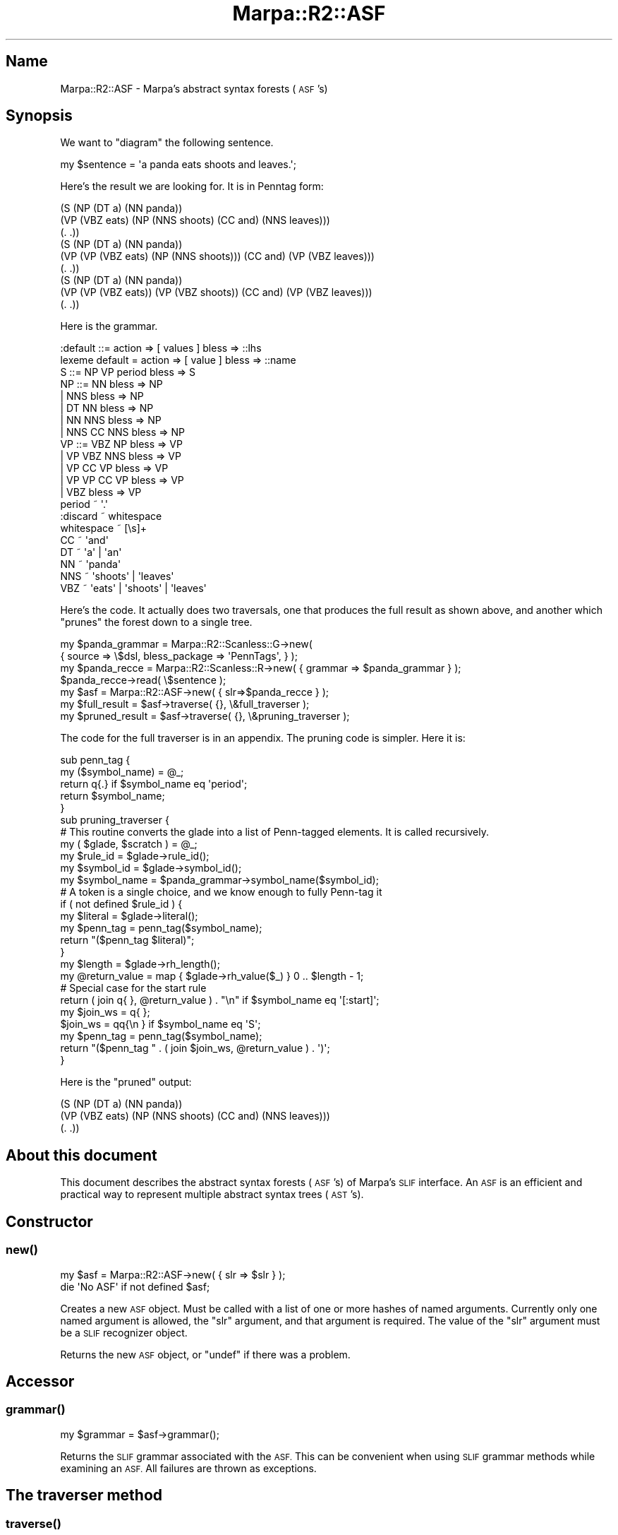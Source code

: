 .\" Automatically generated by Pod::Man 4.14 (Pod::Simple 3.40)
.\"
.\" Standard preamble:
.\" ========================================================================
.de Sp \" Vertical space (when we can't use .PP)
.if t .sp .5v
.if n .sp
..
.de Vb \" Begin verbatim text
.ft CW
.nf
.ne \\$1
..
.de Ve \" End verbatim text
.ft R
.fi
..
.\" Set up some character translations and predefined strings.  \*(-- will
.\" give an unbreakable dash, \*(PI will give pi, \*(L" will give a left
.\" double quote, and \*(R" will give a right double quote.  \*(C+ will
.\" give a nicer C++.  Capital omega is used to do unbreakable dashes and
.\" therefore won't be available.  \*(C` and \*(C' expand to `' in nroff,
.\" nothing in troff, for use with C<>.
.tr \(*W-
.ds C+ C\v'-.1v'\h'-1p'\s-2+\h'-1p'+\s0\v'.1v'\h'-1p'
.ie n \{\
.    ds -- \(*W-
.    ds PI pi
.    if (\n(.H=4u)&(1m=24u) .ds -- \(*W\h'-12u'\(*W\h'-12u'-\" diablo 10 pitch
.    if (\n(.H=4u)&(1m=20u) .ds -- \(*W\h'-12u'\(*W\h'-8u'-\"  diablo 12 pitch
.    ds L" ""
.    ds R" ""
.    ds C` ""
.    ds C' ""
'br\}
.el\{\
.    ds -- \|\(em\|
.    ds PI \(*p
.    ds L" ``
.    ds R" ''
.    ds C`
.    ds C'
'br\}
.\"
.\" Escape single quotes in literal strings from groff's Unicode transform.
.ie \n(.g .ds Aq \(aq
.el       .ds Aq '
.\"
.\" If the F register is >0, we'll generate index entries on stderr for
.\" titles (.TH), headers (.SH), subsections (.SS), items (.Ip), and index
.\" entries marked with X<> in POD.  Of course, you'll have to process the
.\" output yourself in some meaningful fashion.
.\"
.\" Avoid warning from groff about undefined register 'F'.
.de IX
..
.nr rF 0
.if \n(.g .if rF .nr rF 1
.if (\n(rF:(\n(.g==0)) \{\
.    if \nF \{\
.        de IX
.        tm Index:\\$1\t\\n%\t"\\$2"
..
.        if !\nF==2 \{\
.            nr % 0
.            nr F 2
.        \}
.    \}
.\}
.rr rF
.\"
.\" Accent mark definitions (@(#)ms.acc 1.5 88/02/08 SMI; from UCB 4.2).
.\" Fear.  Run.  Save yourself.  No user-serviceable parts.
.    \" fudge factors for nroff and troff
.if n \{\
.    ds #H 0
.    ds #V .8m
.    ds #F .3m
.    ds #[ \f1
.    ds #] \fP
.\}
.if t \{\
.    ds #H ((1u-(\\\\n(.fu%2u))*.13m)
.    ds #V .6m
.    ds #F 0
.    ds #[ \&
.    ds #] \&
.\}
.    \" simple accents for nroff and troff
.if n \{\
.    ds ' \&
.    ds ` \&
.    ds ^ \&
.    ds , \&
.    ds ~ ~
.    ds /
.\}
.if t \{\
.    ds ' \\k:\h'-(\\n(.wu*8/10-\*(#H)'\'\h"|\\n:u"
.    ds ` \\k:\h'-(\\n(.wu*8/10-\*(#H)'\`\h'|\\n:u'
.    ds ^ \\k:\h'-(\\n(.wu*10/11-\*(#H)'^\h'|\\n:u'
.    ds , \\k:\h'-(\\n(.wu*8/10)',\h'|\\n:u'
.    ds ~ \\k:\h'-(\\n(.wu-\*(#H-.1m)'~\h'|\\n:u'
.    ds / \\k:\h'-(\\n(.wu*8/10-\*(#H)'\z\(sl\h'|\\n:u'
.\}
.    \" troff and (daisy-wheel) nroff accents
.ds : \\k:\h'-(\\n(.wu*8/10-\*(#H+.1m+\*(#F)'\v'-\*(#V'\z.\h'.2m+\*(#F'.\h'|\\n:u'\v'\*(#V'
.ds 8 \h'\*(#H'\(*b\h'-\*(#H'
.ds o \\k:\h'-(\\n(.wu+\w'\(de'u-\*(#H)/2u'\v'-.3n'\*(#[\z\(de\v'.3n'\h'|\\n:u'\*(#]
.ds d- \h'\*(#H'\(pd\h'-\w'~'u'\v'-.25m'\f2\(hy\fP\v'.25m'\h'-\*(#H'
.ds D- D\\k:\h'-\w'D'u'\v'-.11m'\z\(hy\v'.11m'\h'|\\n:u'
.ds th \*(#[\v'.3m'\s+1I\s-1\v'-.3m'\h'-(\w'I'u*2/3)'\s-1o\s+1\*(#]
.ds Th \*(#[\s+2I\s-2\h'-\w'I'u*3/5'\v'-.3m'o\v'.3m'\*(#]
.ds ae a\h'-(\w'a'u*4/10)'e
.ds Ae A\h'-(\w'A'u*4/10)'E
.    \" corrections for vroff
.if v .ds ~ \\k:\h'-(\\n(.wu*9/10-\*(#H)'\s-2\u~\d\s+2\h'|\\n:u'
.if v .ds ^ \\k:\h'-(\\n(.wu*10/11-\*(#H)'\v'-.4m'^\v'.4m'\h'|\\n:u'
.    \" for low resolution devices (crt and lpr)
.if \n(.H>23 .if \n(.V>19 \
\{\
.    ds : e
.    ds 8 ss
.    ds o a
.    ds d- d\h'-1'\(ga
.    ds D- D\h'-1'\(hy
.    ds th \o'bp'
.    ds Th \o'LP'
.    ds ae ae
.    ds Ae AE
.\}
.rm #[ #] #H #V #F C
.\" ========================================================================
.\"
.IX Title "Marpa::R2::ASF 3"
.TH Marpa::R2::ASF 3 "2020-07-11" "perl v5.32.0" "User Contributed Perl Documentation"
.\" For nroff, turn off justification.  Always turn off hyphenation; it makes
.\" way too many mistakes in technical documents.
.if n .ad l
.nh
.SH "Name"
.IX Header "Name"
Marpa::R2::ASF \- Marpa's abstract syntax forests (\s-1ASF\s0's)
.SH "Synopsis"
.IX Header "Synopsis"
We want to \*(L"diagram\*(R" the following sentence.
.PP
.Vb 1
\&    my $sentence = \*(Aqa panda eats shoots and leaves.\*(Aq;
.Ve
.PP
Here's the result we are looking for.  It is in Penntag form:
.PP
.Vb 9
\&    (S (NP (DT a) (NN panda))
\&       (VP (VBZ eats) (NP (NNS shoots) (CC and) (NNS leaves)))
\&       (. .))
\&    (S (NP (DT a) (NN panda))
\&       (VP (VP (VBZ eats) (NP (NNS shoots))) (CC and) (VP (VBZ leaves)))
\&       (. .))
\&    (S (NP (DT a) (NN panda))
\&       (VP (VP (VBZ eats)) (VP (VBZ shoots)) (CC and) (VP (VBZ leaves)))
\&       (. .))
.Ve
.PP
Here is the grammar.
.PP
.Vb 2
\&    :default ::= action => [ values ] bless => ::lhs
\&    lexeme default = action => [ value ] bless => ::name
\&
\&    S   ::= NP  VP  period  bless => S
\&
\&    NP  ::= NN              bless => NP
\&        |   NNS          bless => NP
\&        |   DT  NN          bless => NP
\&        |   NN  NNS         bless => NP
\&        |   NNS CC NNS  bless => NP
\&
\&    VP  ::= VBZ NP          bless => VP
\&        | VP VBZ NNS        bless => VP
\&        | VP CC VP bless => VP
\&        | VP VP CC VP bless => VP
\&        | VBZ bless => VP
\&
\&    period ~ \*(Aq.\*(Aq
\&
\&    :discard ~ whitespace
\&    whitespace ~ [\es]+
\&
\&    CC ~ \*(Aqand\*(Aq
\&    DT  ~ \*(Aqa\*(Aq | \*(Aqan\*(Aq
\&    NN  ~ \*(Aqpanda\*(Aq
\&    NNS  ~ \*(Aqshoots\*(Aq | \*(Aqleaves\*(Aq
\&    VBZ ~ \*(Aqeats\*(Aq | \*(Aqshoots\*(Aq | \*(Aqleaves\*(Aq
.Ve
.PP
Here's the code. It actually does two traversals, one that produces the full result as
shown above, and another which \*(L"prunes\*(R" the forest down to a single tree.
.PP
.Vb 7
\&    my $panda_grammar = Marpa::R2::Scanless::G\->new(
\&        { source => \e$dsl, bless_package => \*(AqPennTags\*(Aq, } );
\&    my $panda_recce = Marpa::R2::Scanless::R\->new( { grammar => $panda_grammar } );
\&    $panda_recce\->read( \e$sentence );
\&    my $asf = Marpa::R2::ASF\->new( { slr=>$panda_recce } );
\&    my $full_result = $asf\->traverse( {}, \e&full_traverser );
\&    my $pruned_result = $asf\->traverse( {}, \e&pruning_traverser );
.Ve
.PP
The code for the full traverser is in an appendix.
The pruning code is simpler.  Here it is:
.PP
.Vb 5
\&    sub penn_tag {
\&       my ($symbol_name) = @_;
\&       return q{.} if $symbol_name eq \*(Aqperiod\*(Aq;
\&       return $symbol_name;
\&    }
\&
\&    sub pruning_traverser {
\&
\&    # This routine converts the glade into a list of Penn\-tagged elements.  It is called recursively.
\&        my ( $glade, $scratch ) = @_;
\&        my $rule_id     = $glade\->rule_id();
\&        my $symbol_id   = $glade\->symbol_id();
\&        my $symbol_name = $panda_grammar\->symbol_name($symbol_id);
\&
\&        # A token is a single choice, and we know enough to fully Penn\-tag it
\&        if ( not defined $rule_id ) {
\&            my $literal  = $glade\->literal();
\&            my $penn_tag = penn_tag($symbol_name);
\&            return "($penn_tag $literal)";
\&        }
\&
\&        my $length = $glade\->rh_length();
\&        my @return_value = map { $glade\->rh_value($_) } 0 .. $length \- 1;
\&
\&        # Special case for the start rule
\&        return ( join q{ }, @return_value ) . "\en" if $symbol_name eq \*(Aq[:start]\*(Aq;
\&
\&        my $join_ws = q{ };
\&        $join_ws = qq{\en   } if $symbol_name eq \*(AqS\*(Aq;
\&        my $penn_tag = penn_tag($symbol_name);
\&        return "($penn_tag " . ( join $join_ws, @return_value ) . \*(Aq)\*(Aq;
\&
\&    }
.Ve
.PP
Here is the \*(L"pruned\*(R" output:
.PP
.Vb 3
\&    (S (NP (DT a) (NN panda))
\&       (VP (VBZ eats) (NP (NNS shoots) (CC and) (NNS leaves)))
\&       (. .))
.Ve
.SH "About this document"
.IX Header "About this document"
This document describes the abstract syntax forests (\s-1ASF\s0's) of
Marpa's \s-1SLIF\s0 interface.
An \s-1ASF\s0 is an efficient and practical way to represent multiple abstract syntax trees (\s-1AST\s0's).
.SH "Constructor"
.IX Header "Constructor"
.SS "\fBnew()\fP"
.IX Subsection "new()"
.Vb 2
\&    my $asf = Marpa::R2::ASF\->new( { slr => $slr } );
\&    die \*(AqNo ASF\*(Aq if not defined $asf;
.Ve
.PP
Creates a new \s-1ASF\s0 object.
Must be called with a list of one or more hashes of named arguments.
Currently only one named argument is allowed, the \f(CW\*(C`slr\*(C'\fR argument, and
that argument is required.
The value of the \f(CW\*(C`slr\*(C'\fR argument must be a \s-1SLIF\s0 recognizer object.
.PP
Returns the new \s-1ASF\s0 object, or \f(CW\*(C`undef\*(C'\fR if there was a problem.
.SH "Accessor"
.IX Header "Accessor"
.SS "\fBgrammar()\fP"
.IX Subsection "grammar()"
.Vb 1
\&    my $grammar     = $asf\->grammar();
.Ve
.PP
Returns the \s-1SLIF\s0 grammar associated with the \s-1ASF.\s0
This can be convenient when using \s-1SLIF\s0 grammar methods
while examining an \s-1ASF.\s0
All failures are thrown as exceptions.
.SH "The traverser method"
.IX Header "The traverser method"
.SS "\fBtraverse()\fP"
.IX Subsection "traverse()"
.Vb 1
\&    my $full_result = $asf\->traverse( {}, \e&full_traverser );
.Ve
.PP
Performs a traversal of the \s-1ASF.\s0
Returns the value of the traversal,
which is computed as described below.
It requires two arguments.
The first is a per-traversal object, which must be a Perl reference.
The second argument must be a reference to a traverser function,
Discussion of how to write a traverser follows.
The \f(CW\*(C`traverse()\*(C'\fR method may be called repeatedly for an \s-1ASF,\s0
with the same traverser, or with different ones.
.SH "How to write a traverser"
.IX Header "How to write a traverser"
The process of
writing a traverser will be familiar if you have experience with
traversing trees.
The traverser may be called at every node of the forest.
(These nodes are called \fBglades\fR.)
The traverser must return a value,
which may not be an \f(CW\*(C`undef\*(C'\fR.
The value returned by the traverser becomes the value of the glade.
The value of the topmost glade (called the \fBpeak\fR) becomes the value
of the traversal, and will be the value returned by
the \f(CW\*(C`traverse()\*(C'\fR method.
.PP
The traverser is always invoked once for the peak.
The traverser is also invoked once for any glade whose
value is required.
It may or may not be invoked for other glades.
The traverser is never invoked twice for the same glade.
If more than one attempt to made
to retrieve the value of a glade,
the traverser will only be invoked for the first one \*(--
all subsequent attempts will return a memoized value.
.PP
The traverser is always invoked with two arguments.
The first argument will be a \fBglade object\fR.
Methods of the glade object are used to find information about
the glade, and to move around in it.
.PP
The second of the two arguments to a traverser is
the per-traversal object, which will be shared by all calls
in the traversal.
The per-traversal object
may be used as a \*(L"scratch pad\*(R" for information
that it is not convenient to pass via return values.
Prefer the per-traversal object to the use of globals.
.PP
\&\*(L"Moving around\*(R" in a glade means visiting its \fBparse alternatives\fR.
(Parse alternatives are usually called \fBalternatives\fR,
when the meaning is clear.)
If a glade has exactly one alternative, it is called a \fBtrivial glade\fR.
When invoked, the traverser points at the first alternative.
Alternatives after the first may be visited using
the \f(CW\*(C`next()\*(C'\fR glade method.
.PP
Parse alternatives may be either token
alternatives or rule alternatives.
Rule and token alternatives may be distnguished
with
the \f(CW\*(C`rule_id()\*(C'\fR glade method,
which returns \f(CW\*(C`undef\*(C'\fR if and only if the glade is positioned at a token
alternative.
.PP
As a special case,
a glade representing a nulled symbol is always a trivial glade,
containing only one token alternative.
This means that a nulled symbol is always treated as a token
in this context,
even when it actually is the \s-1LHS\s0 symbol of a nulled rule.
.PP
At all alternatives,
the \f(CW\*(C`span()\*(C'\fR and
the \f(CW\*(C`literal()\*(C'\fR glade methods
are of use.
The \f(CW\*(C`symbol_id()\*(C'\fR glade method is
also always of use,
although its meaning varies.
At token alteratives, the \f(CW\*(C`symbol_id()\*(C'\fR method returns the
\&\s-1ID\s0 of the token symbol.
At rule alteratives, the \f(CW\*(C`symbol_id()\*(C'\fR method returns the
\&\s-1ID\s0 of the \s-1LHS\s0 symbol of the rule.
.PP
At rule alternatives,
the \f(CW\*(C`rh_length()\*(C'\fR and
the \f(CW\*(C`rh_value()\*(C'\fR glade methods
are of use.
The \f(CW\*(C`rh_length()\*(C'\fR method returns the length of the \s-1RHS,\s0
and the \f(CW\*(C`rh_value()\*(C'\fR method returns the value of one of the
\&\s-1RHS\s0 children, as determined using the traverser.
.PP
At the peak of the \s-1ASF,\s0 the symbol will be named '\f(CW\*(C`[:start]\*(C'\fR'.
This case often requires special treatment.
Note that it is entirely possible for the peak glade to be non-trivial.
.SH "Glade methods"
.IX Header "Glade methods"
These are methods of the glade object.
Glade objects are passed as arguments to the traversal routine,
and are only valid within its scope.
.SS "\fBliteral()\fP"
.IX Subsection "literal()"
.Vb 1
\&    my $literal = $glade\->literal();
.Ve
.PP
Returns the \fBglade literal\fR, a string in the input which corresponds to this glade.
The glade literal remains constant inside a glade.
The \f(CW\*(C`literal()\*(C'\fR method accepts no arguments.
.SS "\fBspan()\fP"
.IX Subsection "span()"
.Vb 2
\&    my ( $start, $length ) = $glade\->span();
\&    my $end = $start + $length \- 1;
.Ve
.PP
Returns the \fBglade span\fR, two numbers which describe
the location which corresponds to this glade.
The first number will be the start of the span, as
an offset in the input stream.
The second number will be its length.
The glade span remains constant within a glade.
The \f(CW\*(C`span()\*(C'\fR method accepts no arguments.
.PP
The \*(L"end\*(R" character of the span, when defined, may be calculated as
its start plus its length, minus one.
Applications should note that glades representing nulled symbols
are special cases.
They will have a length of zero and,
properly speaking,
their literals are zero length and
do not have defined first (start) and last (end) characters.
.SS "\fBsymbol_id()\fP"
.IX Subsection "symbol_id()"
.Vb 1
\&    my $symbol_id   = $glade\->symbol_id();
.Ve
.PP
Returns the \fBglade symbol\fR.
For a token alternative, the glade symbol is the token
symbol.
For a rule alternative, the glade symbol is the \s-1LHS\s0 symbol of
the rule.
The symbol \s-1ID\s0 remains constant within a glade.
The \f(CW\*(C`symbol_id()\*(C'\fR method accepts no arguments.
.SS "\fBrule_id()\fP"
.IX Subsection "rule_id()"
.Vb 1
\&    my $rule_id     = $glade\->rule_id();
.Ve
.PP
Returns the \s-1ID\s0 of the rule for the current
alternative.
The \s-1ID\s0 will be a non-negative number,
or \f(CW\*(C`undef\*(C'\fR.
(Note that,
for alternatives in this interface, both zero and
\&\f(CW\*(C`undef\*(C'\fR are considered valid rule IDs.)
Returns \f(CW\*(C`undef\*(C'\fR if and only if the current
alternative is a token alternative.
The \f(CW\*(C`rule_id()\*(C'\fR method accepts no arguments.
.SS "\fBrh_length()\fP"
.IX Subsection "rh_length()"
.Vb 1
\&    my $length = $glade\->rh_length();
.Ve
.PP
Returns the number of \s-1RHS\s0 children of the current rule.
On success, this will always be an integer greater than zero.
The \f(CW\*(C`rh_length()\*(C'\fR method accepts no arguments.
It is a fatal error to call \f(CW\*(C`rh_length()\*(C'\fR for a glade
that currently points to a token alternative.
.SS "\fBrh_value()\fP"
.IX Subsection "rh_value()"
.Vb 1
\&    my $child_value = $glade\->rh_value($rh_ix);
.Ve
.PP
Requires exactly one argument, \f(CW$rh_ix\fR, which must be the zero-based
index of a \s-1RHS\s0 child of the current rule instance.
Returns the value of the child
at index \f(CW$rh_ix\fR
of the current rule instance.
For convenient iteration,
returns \f(CW\*(C`undef\*(C'\fR if the value of the \f(CW$rh_ix\fR is greater than or equal to the \s-1RHS\s0 length.
It is a fatal error to call \f(CW\*(C`rh_value()\*(C'\fR for a glade
that currently points to a token alternative.
.SS "\fBrh_values()\fP"
.IX Subsection "rh_values()"
.Vb 1
\&    my @return_value = $glade\->rh_values();
.Ve
.PP
Returns the \s-1RHS\s0 children of the current rule.
The \f(CW\*(C`rh_values()\*(C'\fR method accepts no arguments.
It is a fatal error to call \f(CW\*(C`rh_values()\*(C'\fR for a glade
that currently points to a token alternative.
.SS "\fBall_choices()\fP"
.IX Subsection "all_choices()"
.Vb 1
\&    my @results = $glade\->all_choices();
.Ve
.PP
\&\f(CW\*(C`all_choices()\*(C'\fR expects to be called by a traverser
which always return its parse results as a reference
to an array of choices.
\&\f(CW\*(C`all_choices()\*(C'\fR
returns the Cartesian product of the lists of choices
at the current position.
.PP
For example, suppose there were 3 child values,
and
.IP "\(bu" 4
\&\f(CW\*(C`A\*(C'\fR was the only choice for the first child value;
.IP "\(bu" 4
\&\f(CW\*(C`B\*(C'\fR, \f(CW\*(C`C\*(C'\fR and \f(CW\*(C`D\*(C'\fR were the 3 choices for the value
of the second child; and
.IP "\(bu" 4
\&\f(CW\*(C`E\*(C'\fR was the only choice for the third child value.
.PP
We would then expect the traverser to return parse results
that were references to arrays of the choices:
.PP
.Vb 3
\&    [A]
\&    [B,C,D]
\&    [E]
.Ve
.PP
and the result of \f(CW\*(C`all_choices()\*(C'\fR would be their
Cartesian product:
.PP
.Vb 3
\&    [A,B,E]
\&    [A,C,E]
\&    [A,D,E]
.Ve
.PP
If a parse result is not an unblessed array,
\&\f(CW\*(C`all_choices()\*(C'\fR will treat it as if it
was the only choice for that child value.
That is, if the parse result is \f(CW\*(C`X\*(C'\fR,
where \f(CW\*(C`X\*(C'\fR is not an unblessed array,
then effect would be the same as if \f(CW\*(C`[ X ]\*(C'\fR,
a reference to an array whose only
element is \f(CW\*(C`X\*(C'\fR,
had been the parse result.
.SS "\fBnext()\fP"
.IX Subsection "next()"
.Vb 1
\&    last CHOICE if not defined $glade\->next();
.Ve
.PP
Points the glade at the next alternative.
If there is no next alternative, returns \f(CW\*(C`undef\*(C'\fR.
On success, returns a defined value.
One of the values returned on success may be
the integer zero, so applications using
this method to control an interation
should be careful to check for a Perl defined value,
and not for a Perl true value.
.PP
In addition, because
the \f(CW\*(C`rule_id()\*(C'\fR method
remains constant only within a symch, and
the \f(CW\*(C`next()\*(C'\fR method may
change the current symch,
\&\f(CW\*(C`rule_id()\*(C'\fR method
must always be called to obtain the current rule \s-1ID\s0
in a \f(CW\*(C`while\*(C'\fR loop that is controlled by
the \f(CW\*(C`next()\*(C'\fR method.
.SH "Details"
.IX Header "Details"
This section contains additional explanations, not essential to understanding
the rest of this document.
Often they are formal or mathematical.
While some people find these helpful, others find them distracting,
which is why
they are segregated here.
.SS "Symches and factorings"
.IX Subsection "Symches and factorings"
\&\fBSymch\fR and \fBfactoring\fR are terms which are
useful for some advanced applications.
For the purposes of this document,
the reader can consider the term \*(L"factoring\*(R" as a synonym
for \*(L"parse alternative\*(R".
A symch is either a rule symch or a token alternative.
A rule symch is a series of rule alternatives (factorings) which share the same rule \s-1ID\s0 and the same glade.
A glade's token alternative is a symch all by itself.
The term \fBsymch\fR is shorthand for \*(L"symbolic choice\*(R".
.PP
The value that each glade accessor
returns can be classified as
.IP "\(bu" 4
remaining constant inside a glade;
.IP "\(bu" 4
remaining constant within a symch; or
.IP "\(bu" 4
potentially varying with each factoring.
.PP
The values of the
\&\f(CW\*(C`literal()\*(C'\fR,
\&\f(CW\*(C`span()\*(C'\fR, and
\&\f(CW\*(C`symbol_id()\*(C'\fR methods
remain constant inside each glade.
The \f(CW\*(C`rule_id()\*(C'\fR method remains constant within a symch \*(--
in fact, the rule \s-1ID\s0 and the glade define a symch.
(Recall that for alternatives in the \s-1ASF\s0 interface,
\&\f(CW\*(C`undef\*(C'\fR is considered a rule \s-1ID.\s0)
The values of the
\&\f(CW\*(C`rh_length()\*(C'\fR method
and the values of the
\&\f(CW\*(C`rh_value()\*(C'\fR method method
may vary with each alternative (factoring).
.PP
When moving through a glade using
the \f(CW\*(C`next()\*(C'\fR method,
alternatives within the same symch are visited
as a group.
More precisely, let
the \*(L"current rule \s-1ID\*(R"\s0 be defined as
the rule \s-1ID\s0 of the alternative at which the glade is
currently pointing.
The
\&\f(CW\*(C`next()\*(C'\fR glade method guarantees that,
before
any alternative with a rule \s-1ID\s0 different from the current rule \s-1ID\s0
is visited,
all of the so-far-unvisited alternatives that share the current rule \s-1ID\s0 will be
visited.
.SH "Appendix: full traverser code"
.IX Header "Appendix: full traverser code"
This code is not fully
generalized.
Applications will often not be able to use it
exactly as is.
Instead, this \f(CW\*(C`full_traverser()\*(C'\fR,
and the \f(CW\*(C`pruning_traverser()\*(C'\fR,
are intended to be used as templates.
An application adopting this \f(CW\*(C`full_traverser()\*(C'\fR
will often want to introduce some pruning,
as well as some processing of each child value.
For example, the volumes of data processed is often
quite large, and an application may wish to compact each
child value in some way.
.PP
.Vb 1
\&    sub full_traverser {
\&
\&        # This routine converts the glade into a list of Penn\-tagged elements.
\&        # It is called recursively.
\&        my ( $glade, $scratch ) = @_;
\&        my $rule_id     = $glade\->rule_id();
\&        my $symbol_id   = $glade\->symbol_id();
\&        my $symbol_name = $panda_grammar\->symbol_name($symbol_id);
\&
\&        # A token is a single choice, and we know enough to fully Penn\-tag it
\&        if ( not defined $rule_id ) {
\&            my $literal  = $glade\->literal();
\&            my $penn_tag = penn_tag($symbol_name);
\&            return ["($penn_tag $literal)"];
\&        } ## end if ( not defined $rule_id )
\&
\&        # Our result will be a list of choices
\&        my @return_value = ();
\&
\&      CHOICE: while (1) {
\&
\&            # The results at each position are a list of choices, so
\&            # to produce a new result list, we need to take a Cartesian
\&            # product of all the choices
\&            my $length = $glade\->rh_length();
\&            my @results = ( [] );
\&            for my $rh_ix ( 0 .. $length \- 1 ) {
\&                my @new_results = ();
\&                for my $old_result (@results) {
\&                    my $child_value = $glade\->rh_value($rh_ix);
\&                    for my $new_value ( @{$child_value} ) {
\&                        push @new_results, [ @{$old_result}, $new_value ];
\&                    }
\&                }
\&                @results = @new_results;
\&            } ## end for my $rh_ix ( 0 .. $length \- 1 )
\&
\&            # Special case for the start rule
\&            if ( $symbol_name eq \*(Aq[:start]\*(Aq ) {
\&                return [ map { join q{}, @{$_} } @results ];
\&            }
\&
\&            # Now we have a list of choices, as a list of lists.  Each sub list
\&            # is a list of Penn\-tagged elements, which we need to join into
\&            # a single Penn\-tagged element.  The result will be to collapse
\&            # one level of lists, and leave us with a list of Penn\-tagged
\&            # elements
\&            my $join_ws = q{ };
\&            $join_ws = qq{\en   } if $symbol_name eq \*(AqS\*(Aq;
\&            push @return_value, map {
\&                    \*(Aq(\*(Aq
\&                  . penn_tag($symbol_name) . q{ }
\&                  . ( join $join_ws, @{$_} ) . \*(Aq)\*(Aq
\&            } @results;
\&
\&            # Look at the next alternative in this glade, or end the
\&            # loop if there is none
\&            last CHOICE if not defined $glade\->next();
\&
\&        } ## end CHOICE: while (1)
\&
\&        # Return the list of Penn\-tagged elements for this glade
\&        return \e@return_value;
\&    }
.Ve
.SH "Copyright and License"
.IX Header "Copyright and License"
.Vb 5
\&  Copyright 2018 Jeffrey Kegler
\&  This file is part of Marpa::R2.  Marpa::R2 is free software: you can
\&  redistribute it and/or modify it under the terms of the GNU Lesser
\&  General Public License as published by the Free Software Foundation,
\&  either version 3 of the License, or (at your option) any later version.
\&
\&  Marpa::R2 is distributed in the hope that it will be useful,
\&  but WITHOUT ANY WARRANTY; without even the implied warranty of
\&  MERCHANTABILITY or FITNESS FOR A PARTICULAR PURPOSE.  See the GNU
\&  Lesser General Public License for more details.
\&
\&  You should have received a copy of the GNU Lesser
\&  General Public License along with Marpa::R2.  If not, see
\&  http://www.gnu.org/licenses/.
.Ve
